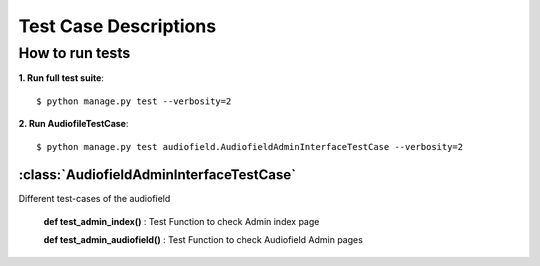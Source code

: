 .. _testing:

Test Case Descriptions
======================

----------------
How to run tests
----------------

**1. Run full test suite**::

    $ python manage.py test --verbosity=2

**2. Run AudiofileTestCase**::

    $ python manage.py test audiofield.AudiofieldAdminInterfaceTestCase --verbosity=2


.. _audiofield-admin-testcases:

:class:`AudiofieldAdminInterfaceTestCase`
-----------------------------------------

Different test-cases of the audiofield

    **def test_admin_index()** : Test Function to check Admin index page

    **def test_admin_audiofield()** : Test Function to check Audiofield Admin pages


